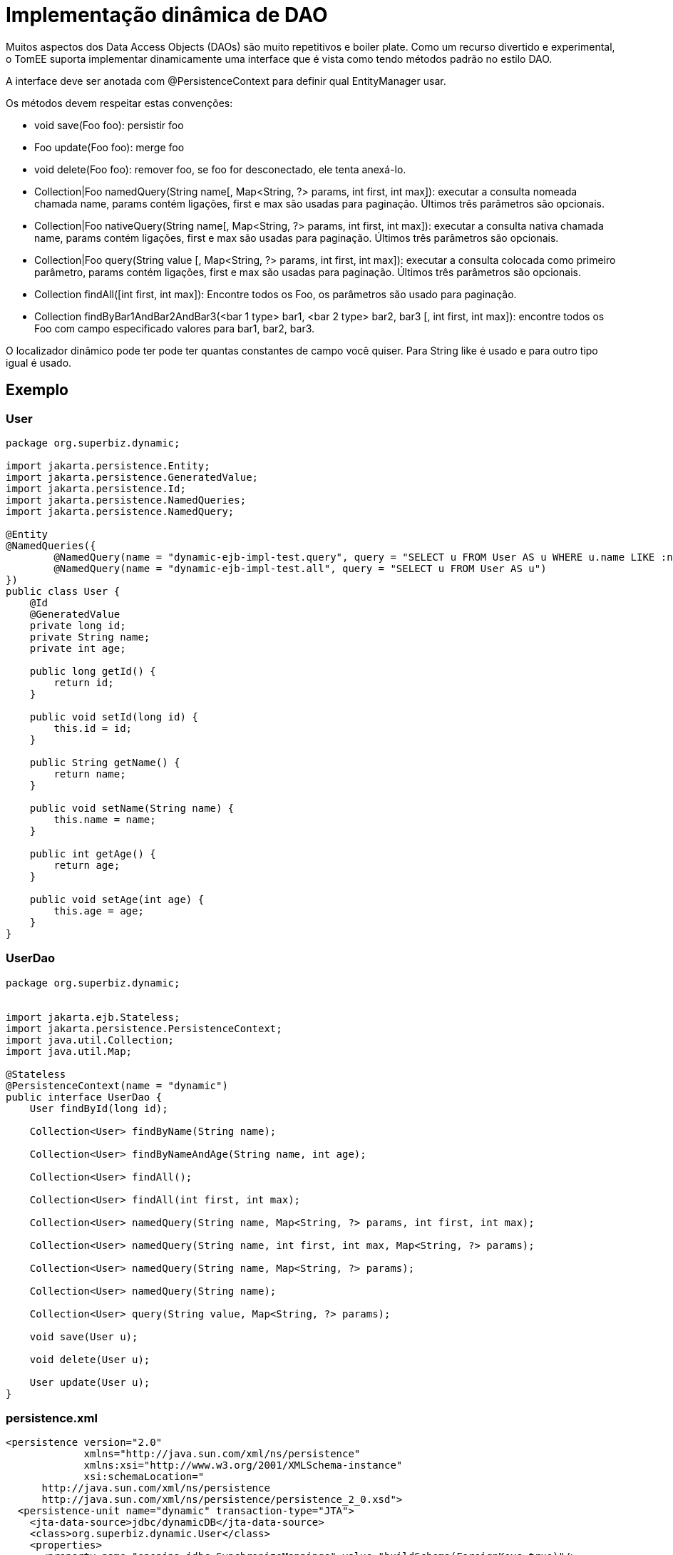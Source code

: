 :index-group: Proxy Beans
:jbake-type: page
:jbake-status: status=published
= Implementação dinâmica de DAO

Muitos aspectos dos Data Access Objects (DAOs) são muito repetitivos e
boiler plate. Como um recurso divertido e experimental, o TomEE suporta
implementar dinamicamente uma interface que é vista como tendo métodos padrão no estilo DAO.

A interface deve ser anotada com @PersistenceContext para definir
qual EntityManager usar.

Os métodos devem respeitar estas convenções:

* void save(Foo foo): persistir foo
* Foo update(Foo foo): merge foo
* void delete(Foo foo): remover foo, se foo for desconectado, ele tenta
anexá-lo.
* Collection|Foo namedQuery(String name[, Map<String, ?> params, int
first, int max]): executar a consulta nomeada chamada name, params contém
ligações, first e max são usadas para paginação. Últimos três parâmetros
são opcionais.
* Collection|Foo nativeQuery(String name[, Map<String, ?> params, int
first, int max]): executar a consulta nativa chamada name, params contém
ligações, first e max são usadas para paginação. Últimos três parâmetros
são opcionais.
* Collection|Foo query(String value [, Map<String, ?> params, int first,
int max]): executar a consulta colocada como primeiro parâmetro, params contém
ligações, first e max são usadas para paginação. Últimos três parâmetros
são opcionais.
* Collection findAll([int first, int max]): Encontre todos os Foo, os parâmetros são
usado para paginação.
* Collection findByBar1AndBar2AndBar3(<bar 1 type> bar1, <bar 2 type>
bar2, bar3 [, int first, int max]): encontre todos os Foo com campo especificado
valores para bar1, bar2, bar3.

O localizador dinâmico pode ter pode ter quantas constantes de campo você quiser. Para
String like é usado e para outro tipo igual é usado.

== Exemplo

=== User

....
package org.superbiz.dynamic;

import jakarta.persistence.Entity;
import jakarta.persistence.GeneratedValue;
import jakarta.persistence.Id;
import jakarta.persistence.NamedQueries;
import jakarta.persistence.NamedQuery;

@Entity
@NamedQueries({
        @NamedQuery(name = "dynamic-ejb-impl-test.query", query = "SELECT u FROM User AS u WHERE u.name LIKE :name"),
        @NamedQuery(name = "dynamic-ejb-impl-test.all", query = "SELECT u FROM User AS u")
})
public class User {
    @Id
    @GeneratedValue
    private long id;
    private String name;
    private int age;

    public long getId() {
        return id;
    }

    public void setId(long id) {
        this.id = id;
    }

    public String getName() {
        return name;
    }

    public void setName(String name) {
        this.name = name;
    }

    public int getAge() {
        return age;
    }

    public void setAge(int age) {
        this.age = age;
    }
}
....

=== UserDao

....
package org.superbiz.dynamic;


import jakarta.ejb.Stateless;
import jakarta.persistence.PersistenceContext;
import java.util.Collection;
import java.util.Map;

@Stateless
@PersistenceContext(name = "dynamic")
public interface UserDao {
    User findById(long id);

    Collection<User> findByName(String name);

    Collection<User> findByNameAndAge(String name, int age);

    Collection<User> findAll();

    Collection<User> findAll(int first, int max);

    Collection<User> namedQuery(String name, Map<String, ?> params, int first, int max);

    Collection<User> namedQuery(String name, int first, int max, Map<String, ?> params);

    Collection<User> namedQuery(String name, Map<String, ?> params);

    Collection<User> namedQuery(String name);

    Collection<User> query(String value, Map<String, ?> params);

    void save(User u);

    void delete(User u);

    User update(User u);
}
....

=== persistence.xml

....
<persistence version="2.0"
             xmlns="http://java.sun.com/xml/ns/persistence"
             xmlns:xsi="http://www.w3.org/2001/XMLSchema-instance"
             xsi:schemaLocation="
      http://java.sun.com/xml/ns/persistence
      http://java.sun.com/xml/ns/persistence/persistence_2_0.xsd">
  <persistence-unit name="dynamic" transaction-type="JTA">
    <jta-data-source>jdbc/dynamicDB</jta-data-source>
    <class>org.superbiz.dynamic.User</class>
    <properties>
      <property name="openjpa.jdbc.SynchronizeMappings" value="buildSchema(ForeignKeys=true)"/>
    </properties>
  </persistence-unit>
</persistence>
....

=== DynamicUserDaoTest

....
package org.superbiz.dynamic;

import junit.framework.Assert;
import org.junit.BeforeClass;
import org.junit.Test;

import jakarta.ejb.EJBException;
import jakarta.ejb.Stateless;
import jakarta.ejb.embeddable.EJBContainer;
import jakarta.naming.Context;
import jakarta.persistence.EntityManager;
import jakarta.persistence.NoResultException;
import jakarta.persistence.PersistenceContext;
import java.util.Collection;
import java.util.HashMap;
import java.util.Map;
import java.util.Properties;

import static junit.framework.Assert.assertEquals;
import static junit.framework.Assert.assertNotNull;
import static junit.framework.Assert.assertTrue;

public class DynamicUserDaoTest {
    private static UserDao dao;
    private static Util util;

    @BeforeClass
    public static void init() throws Exception {
        final Properties p = new Properties();
        p.put("jdbc/dynamicDB", "new://Resource?type=DataSource");
        p.put("jdbc/dynamicDB.JdbcDriver", "org.hsqldb.jdbcDriver");
        p.put("jdbc/dynamicDB.JdbcUrl", "jdbc:hsqldb:mem:moviedb");
        p.put("jdbc/dynamicDB.UserName", "sa");
        p.put("jdbc/dynamicDB.Password", "");

        final Context context = EJBContainer.createEJBContainer(p).getContext();
        dao = (UserDao) context.lookup("java:global/dynamic-dao-implementation/UserDao");
        util = (Util) context.lookup("java:global/dynamic-dao-implementation/Util");

        util.init(); // init database
    }

    @Test
    public void simple() {
        User user = dao.findById(1);
        assertNotNull(user);
        assertEquals(1, user.getId());
    }

    @Test
    public void findAll() {
        Collection<User> users = dao.findAll();
        assertEquals(10, users.size());
    }

    @Test
    public void pagination() {
        Collection<User> users = dao.findAll(0, 5);
        assertEquals(5, users.size());

        users = dao.findAll(6, 1);
        assertEquals(1, users.size());
        assertEquals(7, users.iterator().next().getId());
    }

    @Test
    public void persist() {
        User u = new User();
        dao.save(u);
        assertNotNull(u.getId());
        util.remove(u);
    }

    @Test
    public void remove() {
        User u = new User();
        dao.save(u);
        assertNotNull(u.getId());
        dao.delete(u);
        try {
            dao.findById(u.getId());
            Assert.fail();
        } catch (EJBException ee) {
            assertTrue(ee.getCause() instanceof NoResultException);
        }
    }

    @Test
    public void merge() {
        User u = new User();
        u.setAge(1);
        dao.save(u);
        assertEquals(1, u.getAge());
        assertNotNull(u.getId());

        u.setAge(2);
        dao.update(u);
        assertEquals(2, u.getAge());

        dao.delete(u);
    }

    @Test
    public void oneCriteria() {
        Collection<User> users = dao.findByName("foo");
        assertEquals(4, users.size());
        for (User user : users) {
            assertEquals("foo", user.getName());
        }
    }

    @Test
    public void twoCriteria() {
        Collection<User> users = dao.findByNameAndAge("bar-1", 1);
        assertEquals(1, users.size());

        User user = users.iterator().next();
        assertEquals("bar-1", user.getName());
        assertEquals(1, user.getAge());
    }

    @Test
    public void query() {
        Map<String, Object> params = new HashMap<String, Object>();
        params.put("name", "foo");

        Collection<User> users = dao.namedQuery("dynamic-ejb-impl-test.query", params, 0, 100);
        assertEquals(4, users.size());

        users = dao.namedQuery("dynamic-ejb-impl-test.query", params);
        assertEquals(4, users.size());

        users = dao.namedQuery("dynamic-ejb-impl-test.query", params, 0, 2);
        assertEquals(2, users.size());

        users = dao.namedQuery("dynamic-ejb-impl-test.query", 0, 2, params);
        assertEquals(2, users.size());

        users = dao.namedQuery("dynamic-ejb-impl-test.all");
        assertEquals(10, users.size());

        params.remove("name");
        params.put("age", 1);
        users = dao.query("SELECT u FROM User AS u WHERE u.age = :age", params);
        assertEquals(3, users.size());
    }

    @Stateless
    public static class Util {
        @PersistenceContext
        private EntityManager em;

        public void remove(User o) {
            em.remove(em.find(User.class, o.getId()));
        }

        public void init() {
            for (int i = 0; i < 10; i++) {
                User u = new User();
                u.setAge(i % 4);
                if (i % 3 == 0) {
                    u.setName("foo");
                } else {
                    u.setName("bar-" + i);
                }
                em.persist(u);
            }
        }
    }
}
....

== Executando

....
-------------------------------------------------------
 T E S T S
-------------------------------------------------------
Running org.superbiz.dynamic.DynamicUserDaoTest
Apache OpenEJB 4.0.0-beta-1    build: 20111002-04:06
http://tomee.apache.org/
INFO - openejb.home = /Users/dblevins/examples/dynamic-dao-implementation
INFO - openejb.base = /Users/dblevins/examples/dynamic-dao-implementation
INFO - Using 'jakarta.ejb.embeddable.EJBContainer=true'
INFO - Configuring Service(id=Default Security Service, type=SecurityService, provider-id=Default Security Service)
INFO - Configuring Service(id=Default Transaction Manager, type=TransactionManager, provider-id=Default Transaction Manager)
INFO - Configuring Service(id=jdbc/dynamicDB, type=Resource, provider-id=Default JDBC Database)
INFO - Found EjbModule in classpath: /Users/dblevins/examples/dynamic-dao-implementation/target/classes
INFO - Found EjbModule in classpath: /Users/dblevins/examples/dynamic-dao-implementation/target/test-classes
INFO - Beginning load: /Users/dblevins/examples/dynamic-dao-implementation/target/classes
INFO - Beginning load: /Users/dblevins/examples/dynamic-dao-implementation/target/test-classes
INFO - Configuring enterprise application: /Users/dblevins/examples/dynamic-dao-implementation
INFO - Configuring Service(id=Default Stateless Container, type=Container, provider-id=Default Stateless Container)
INFO - Auto-creating a container for bean UserDao: Container(type=STATELESS, id=Default Stateless Container)
INFO - Configuring Service(id=Default Managed Container, type=Container, provider-id=Default Managed Container)
INFO - Auto-creating a container for bean org.superbiz.dynamic.DynamicUserDaoTest: Container(type=MANAGED, id=Default Managed Container)
INFO - Configuring PersistenceUnit(name=dynamic)
INFO - Auto-creating a Resource with id 'jdbc/dynamicDBNonJta' of type 'DataSource for 'dynamic'.
INFO - Configuring Service(id=jdbc/dynamicDBNonJta, type=Resource, provider-id=jdbc/dynamicDB)
INFO - Adjusting PersistenceUnit dynamic <non-jta-data-source> to Resource ID 'jdbc/dynamicDBNonJta' from 'null'
INFO - Enterprise application "/Users/dblevins/examples/dynamic-dao-implementation" loaded.
INFO - Assembling app: /Users/dblevins/examples/dynamic-dao-implementation
INFO - PersistenceUnit(name=dynamic, provider=org.apache.openjpa.persistence.PersistenceProviderImpl) - provider time 417ms
INFO - Jndi(name="java:global/dynamic-dao-implementation/UserDao!org.superbiz.dynamic.UserDao")
INFO - Jndi(name="java:global/dynamic-dao-implementation/UserDao")
INFO - Jndi(name="java:global/dynamic-dao-implementation/Util!org.superbiz.dynamic.DynamicUserDaoTest$Util")
INFO - Jndi(name="java:global/dynamic-dao-implementation/Util")
INFO - Jndi(name="java:global/EjbModule346613126/org.superbiz.dynamic.DynamicUserDaoTest!org.superbiz.dynamic.DynamicUserDaoTest")
INFO - Jndi(name="java:global/EjbModule346613126/org.superbiz.dynamic.DynamicUserDaoTest")
INFO - Created Ejb(deployment-id=UserDao, ejb-name=UserDao, container=Default Stateless Container)
INFO - Created Ejb(deployment-id=Util, ejb-name=Util, container=Default Stateless Container)
INFO - Created Ejb(deployment-id=org.superbiz.dynamic.DynamicUserDaoTest, ejb-name=org.superbiz.dynamic.DynamicUserDaoTest, container=Default Managed Container)
INFO - Started Ejb(deployment-id=UserDao, ejb-name=UserDao, container=Default Stateless Container)
INFO - Started Ejb(deployment-id=Util, ejb-name=Util, container=Default Stateless Container)
INFO - Started Ejb(deployment-id=org.superbiz.dynamic.DynamicUserDaoTest, ejb-name=org.superbiz.dynamic.DynamicUserDaoTest, container=Default Managed Container)
INFO - Deployed Application(path=/Users/dblevins/examples/dynamic-dao-implementation)
WARN - Meta class "org.superbiz.dynamic.User_" for entity class org.superbiz.dynamic.User can not be registered with following exception "java.security.PrivilegedActionException: java.lang.ClassNotFoundException: org.superbiz.dynamic.User_"
WARN - Query "SELECT u FROM User AS u WHERE u.name LIKE :name" is removed from cache  excluded permanently. Query "SELECT u FROM User AS u WHERE u.name LIKE :name" is not cached because it uses pagination..
Tests run: 9, Failures: 0, Errors: 0, Skipped: 0, Time elapsed: 2.471 sec

Results :

Tests run: 9, Failures: 0, Errors: 0, Skipped: 0
....
